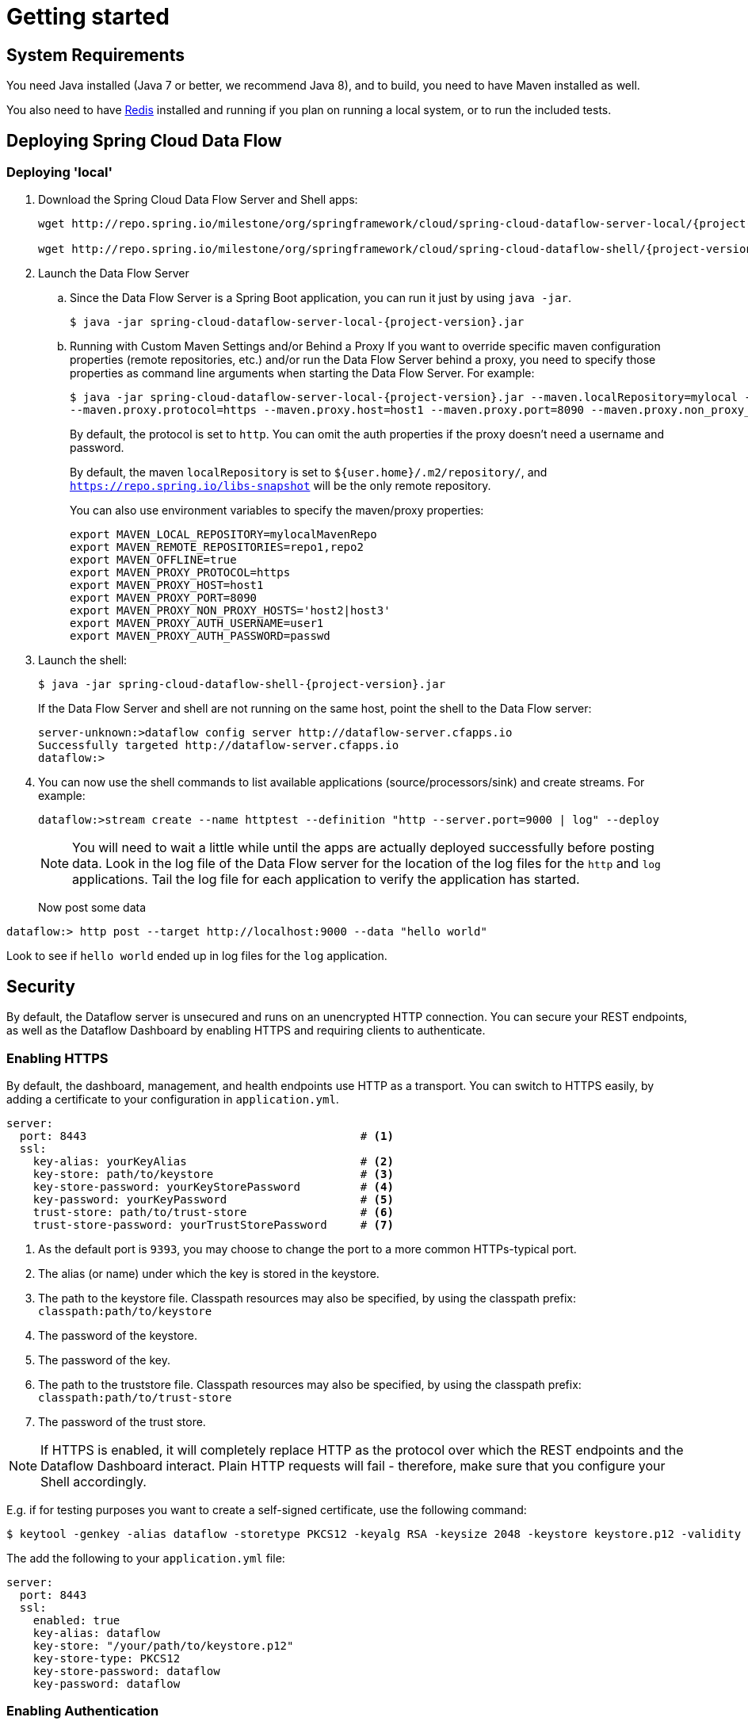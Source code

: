 [[getting-started]]
= Getting started

[partintro]
--
If you're just getting started with Spring Cloud Data Flow, this is the section
for you! Here we answer the basic "`what?`", "`how?`" and "`why?`" questions. You'll
find a gentle introduction to Spring Cloud Data Flow along with installation instructions.
We'll then build our first Spring Cloud Data Flow application, discussing some core principles as
we go.
--

[[getting-started-system-requirements]]
== System Requirements

You need Java installed (Java 7 or better, we recommend Java 8), and to build, you need to have Maven installed as well.

You also need to have link:http://redis.io/[Redis] installed and running if you plan on running a local system, or to run the included tests.

[[getting-started-deploying-spring-cloud-dataflow]]
== Deploying Spring Cloud Data Flow

=== Deploying 'local'
. Download the Spring Cloud Data Flow Server and Shell apps:
+
[subs=attributes]
```
wget http://repo.spring.io/milestone/org/springframework/cloud/spring-cloud-dataflow-server-local/{project-version}/spring-cloud-dataflow-server-local-{project-version}.jar

wget http://repo.spring.io/milestone/org/springframework/cloud/spring-cloud-dataflow-shell/{project-version}/spring-cloud-dataflow-shell-{project-version}.jar
```
+
. Launch the Data Flow Server
+
.. Since the Data Flow Server is a Spring Boot application, you can run it just by using `java -jar`.
+
[subs=attributes]
```
$ java -jar spring-cloud-dataflow-server-local-{project-version}.jar
```
+
.. Running with Custom Maven Settings and/or Behind a Proxy
If you want to override specific maven configuration properties (remote repositories, etc.) and/or run the Data Flow Server behind a proxy,
you need to specify those properties as command line arguments when starting the Data Flow Server. For example:
+
[subs=attributes]
```
$ java -jar spring-cloud-dataflow-server-local-{project-version}.jar --maven.localRepository=mylocal --maven.remoteRepositories=repo1,repo2 --maven.offline=true
--maven.proxy.protocol=https --maven.proxy.host=host1 --maven.proxy.port=8090 --maven.proxy.non_proxy_hosts='host2|host3' --maven.proxy.auth.username=user1 --maven.proxy.auth.password=passwd
```
+
By default, the protocol is set to `http`. You can omit the auth properties if the proxy doesn't need a username and password.
+
By default, the maven `localRepository` is set to `${user.home}/.m2/repository/`,
and `https://repo.spring.io/libs-snapshot` will be the only remote repository.
+
You can also use environment variables to specify the maven/proxy properties:
+
```
export MAVEN_LOCAL_REPOSITORY=mylocalMavenRepo
export MAVEN_REMOTE_REPOSITORIES=repo1,repo2
export MAVEN_OFFLINE=true
export MAVEN_PROXY_PROTOCOL=https
export MAVEN_PROXY_HOST=host1
export MAVEN_PROXY_PORT=8090
export MAVEN_PROXY_NON_PROXY_HOSTS='host2|host3'
export MAVEN_PROXY_AUTH_USERNAME=user1
export MAVEN_PROXY_AUTH_PASSWORD=passwd
```
+
. Launch the shell:
+
[subs=attributes]
```
$ java -jar spring-cloud-dataflow-shell-{project-version}.jar
```
+
If the Data Flow Server and shell are not running on the same host, point the shell to the Data Flow server:
+
```
server-unknown:>dataflow config server http://dataflow-server.cfapps.io
Successfully targeted http://dataflow-server.cfapps.io
dataflow:>
```
+
. You can now use the shell commands to list available applications (source/processors/sink) and create streams. For example:
+
```
dataflow:>stream create --name httptest --definition "http --server.port=9000 | log" --deploy
```
+
NOTE: You will need to wait a little while until the apps are actually deployed successfully
before posting data.  Look in the log file of the Data Flow server for the location of the log
files for the `http` and `log` applications.  Tail the log file for each application to verify
the application has started.
+
Now post some data
```
dataflow:> http post --target http://localhost:9000 --data "hello world"
```
Look to see if `hello world` ended up in log files for the `log` application.

[[getting-started-security]]
== Security

By default, the Dataflow server is unsecured and runs on an unencrypted HTTP connection.
You can secure your REST endpoints, as well as the Dataflow Dashboard by enabling HTTPS
and requiring clients to authenticate.

[[getting-started-security-enabling-https]]
=== Enabling HTTPS

By default, the dashboard, management, and health endpoints use HTTP as a transport.
You can switch to HTTPS easily, by adding a certificate to your configuration in
`application.yml`.

[source,yaml]
----
server:
  port: 8443                                         # <1>
  ssl:
    key-alias: yourKeyAlias                          # <2>
    key-store: path/to/keystore                      # <3>
    key-store-password: yourKeyStorePassword         # <4>
    key-password: yourKeyPassword                    # <5>
    trust-store: path/to/trust-store                 # <6>
    trust-store-password: yourTrustStorePassword     # <7>
----

<1> As the default port is `9393`, you may choose to change the port to a more common HTTPs-typical port.
<2> The alias (or name) under which the key is stored in the keystore.
<3> The path to the keystore file. Classpath resources may also be specified, by using the classpath prefix: `classpath:path/to/keystore`
<4> The password of the keystore.
<5> The password of the key.
<6> The path to the truststore file. Classpath resources may also be specified, by using the classpath prefix: `classpath:path/to/trust-store`
<7> The password of the trust store.

NOTE: If HTTPS is enabled, it will completely replace HTTP as the protocol over
which the REST endpoints and the Dataflow Dashboard interact. Plain HTTP requests
will fail - therefore, make sure that you configure your Shell accordingly.

E.g. if for testing purposes you want to create a self-signed certificate, use
the following command:

[source,bash]
----
$ keytool -genkey -alias dataflow -storetype PKCS12 -keyalg RSA -keysize 2048 -keystore keystore.p12 -validity 3650 -dname "CN=spring.io, OU=Spring, O=Pivotal, L=Kailua-Kona, ST=HI, C=US" -keypass dataflow -storepass dataflow
----

The add the following to your `application.yml` file:

[source,yaml]
----
server:
  port: 8443
  ssl:
    enabled: true
    key-alias: dataflow
    key-store: "/your/path/to/keystore.p12"
    key-store-type: PKCS12
    key-store-password: dataflow
    key-password: dataflow
----

[[getting-started-security-enabling-authentication]]
=== Enabling Authentication

By default, the REST endpoints (administration, management and health), as well
as Dashboard UI do not require authenticated access. However, authentication can
be provided via http://oauth.net/2/[OAuth 2.0], thus allowing you to also integrate Spring Cloud
Data Flow into Single Sign On (SSO) environments. The following 2 OAuth2 Grant Types will be used:

* _Authorization Code_ - Used for the GUI (Browser) integration. You will be redirected to your OAuth Service for authentication
* _Password_ - Used by the shell (And the REST integration), so you can login using username and password

The REST endpoints are secured via Basic Authentication but will use the Password
Grand Type under the covers to authenticate with your OAuth2 service.

NOTE: When authentication is set up, it is strongly recommended to enable HTTPS
as well, especially in production environments.

You can turn on authentication by adding the following to `application.yml` or via
environment variables:

[source,yaml]
----
security:
  basic:
    enabled: true                                                     # <1>
    realm: Spring Cloud Data Flow                                     # <2>
  oauth2:                                                             # <3>
    client:
      client-id: myclient
      client-secret: mysecret
      access-token-uri: http://127.0.0.1:9999/oauth/token
      user-authorization-uri: http://127.0.0.1:9999/oauth/authorize
    resource:
      user-info-uri: http://127.0.0.1:9999/me
----

<1> Must be set to `true` for security to be enabled.
<2> The realm for Basic authentication
<3> OAuth Configuration Section

NOTE: As of version 1.0 Spring Cloud Dataflow does not provide finer-grained authorization. Thus, once you are logged in, you have full access to all functionality.

You can verify that basic authentication is working properly using _curl_:

[source,bash]
----
$ curl -u myusername:mypassword http://localhost:9393/
----

As a result you should see a list of available REST endpoints.

[[getting-started-security-enabling-authentication-cloud-foundry]]
==== Authentication and Cloud Foundry

When deploying Spring Cloud Data Flow to Cloud Foundry, we take advantage of the
https://github.com/pivotal-cf/spring-cloud-sso-connector[_Spring Cloud Single Sign-On Connector_],
which provides Cloud Foundry specific auto-configuration support for OAuth 2.0
when used in conjunction with the _Pivotal Single Sign-On Service_.

Simply set `security.basic.enabled` to `true` and in Cloud Foundry bind the SSO
service to your Dataflow Server app and SSO will be enabled.

